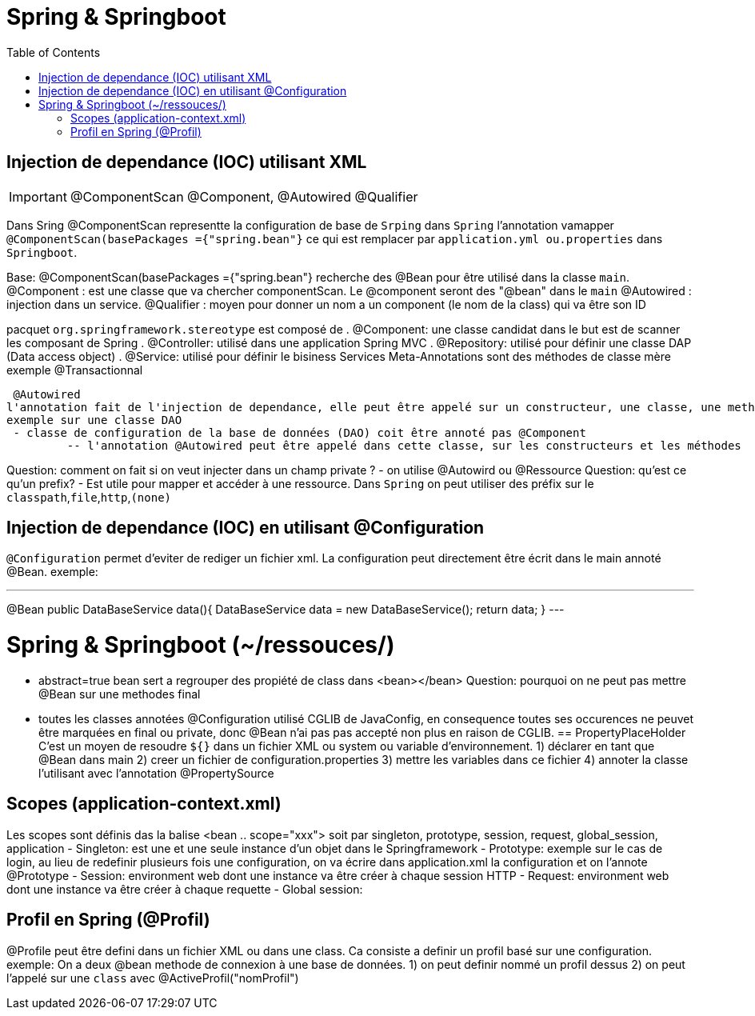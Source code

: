 :toc: auto
:toc-position: left
:toclevels: 3

= Spring & Springboot

== Injection de dependance (IOC) utilisant XML

IMPORTANT: @ComponentScan @Component, @Autowired @Qualifier

Dans Sring @ComponentScan representte la configuration de base de `Srping` dans `Spring` l'annotation vamapper `@ComponentScan(basePackages ={"spring.bean"}` ce qui est remplacer par `application.yml ou.properties` dans `Springboot`.

Base:
@ComponentScan(basePackages ={"spring.bean"} recherche des @Bean pour être utilisé dans la classe `main`.
 @Component : est une classe que va chercher componentScan. Le @component seront des "@bean" dans le `main`
 	@Autowired : injection dans un service.
	@Qualifier : moyen pour donner un nom a un component (le nom de la class) qui va être son ID

pacquet `org.springframework.stereotype` est composé de
 . @Component: une classe candidat dans le but est de scanner les composant de Spring
 . @Controller: utilisé dans une application Spring MVC
 . @Repository: utilisé pour définir une classe DAP (Data access object)
 . @Service: utilisé pour définir le bisiness Services
Meta-Annotations sont des méthodes de classe mère exemple @Transactionnal


 @Autowired
l'annotation fait de l'injection de dependance, elle peut être appelé sur un constructeur, une classe, une methode.
exemple sur une classe DAO
 - classe de configuration de la base de données (DAO) coit être annoté pas @Component
	 -- l'annotation @Autowired peut être appelé dans cette classe, sur les constructeurs et les méthodes

Question: comment on fait si on veut injecter dans un champ private ?
- on utilise @Autowird ou @Ressource
Question: qu'est ce qu'un prefix?
- Est utile pour mapper et accéder à une ressource. Dans `Spring` on peut utiliser des préfix sur le `classpath`,`file`,`http`,`(none)`

== Injection de dependance (IOC) en utilisant @Configuration
`@Configuration` permet d'eviter de rediger un fichier xml. La configuration peut directement être écrit dans le main annoté @Bean.
exemple:

---
@Bean
public DataBaseService data(){
	DataBaseService data = new DataBaseService();
	return data;
}
---


= Spring & Springboot (~/ressouces/)
- abstract=true bean sert a regrouper des propiété de class dans <bean></bean>
Question: pourquoi on ne peut pas mettre @Bean sur une methodes final
	- toutes les classes annotées @Configuration utilisé CGLIB de JavaConfig, en consequence toutes ses occurences ne peuvet être marquées en final ou private, donc @Bean n'ai pas pas accepté non plus en raison de CGLIB.
== PropertyPlaceHolder
C'est un moyen de resoudre `${}` dans un fichier XML ou system ou variable d'environnement.
1) déclarer en tant que @Bean dans main
2) creer un fichier de configuration.properties
3) mettre les variables dans ce fichier
4) annoter la classe l'utilisant avec l'annotation @PropertySource

== Scopes (application-context.xml)
Les scopes sont définis das la balise <bean .. scope="xxx"> soit par singleton, prototype, session, request, global_session, application
- Singleton: est une et une seule instance d'un objet dans le Springframework
- Prototype: exemple sur le cas de login, au lieu de redefinir plusieurs fois une configuration, on va écrire dans application.xml la configuration et on l'annote @Prototype
- Session: environment web dont une instance va être créer à chaque session HTTP
- Request: environment web dont une instance va être créer à chaque requette
- Global session:

== Profil en Spring (@Profil)
@Profile peut être defini dans un fichier XML ou dans une class. Ca consiste a definir un profil basé sur une configuration.
exemple:
On a deux @bean methode de connexion à une base de données.
1) on peut definir nommé un profil dessus
2) on peut l'appelé sur une `class` avec @ActiveProfil("nomProfil")

